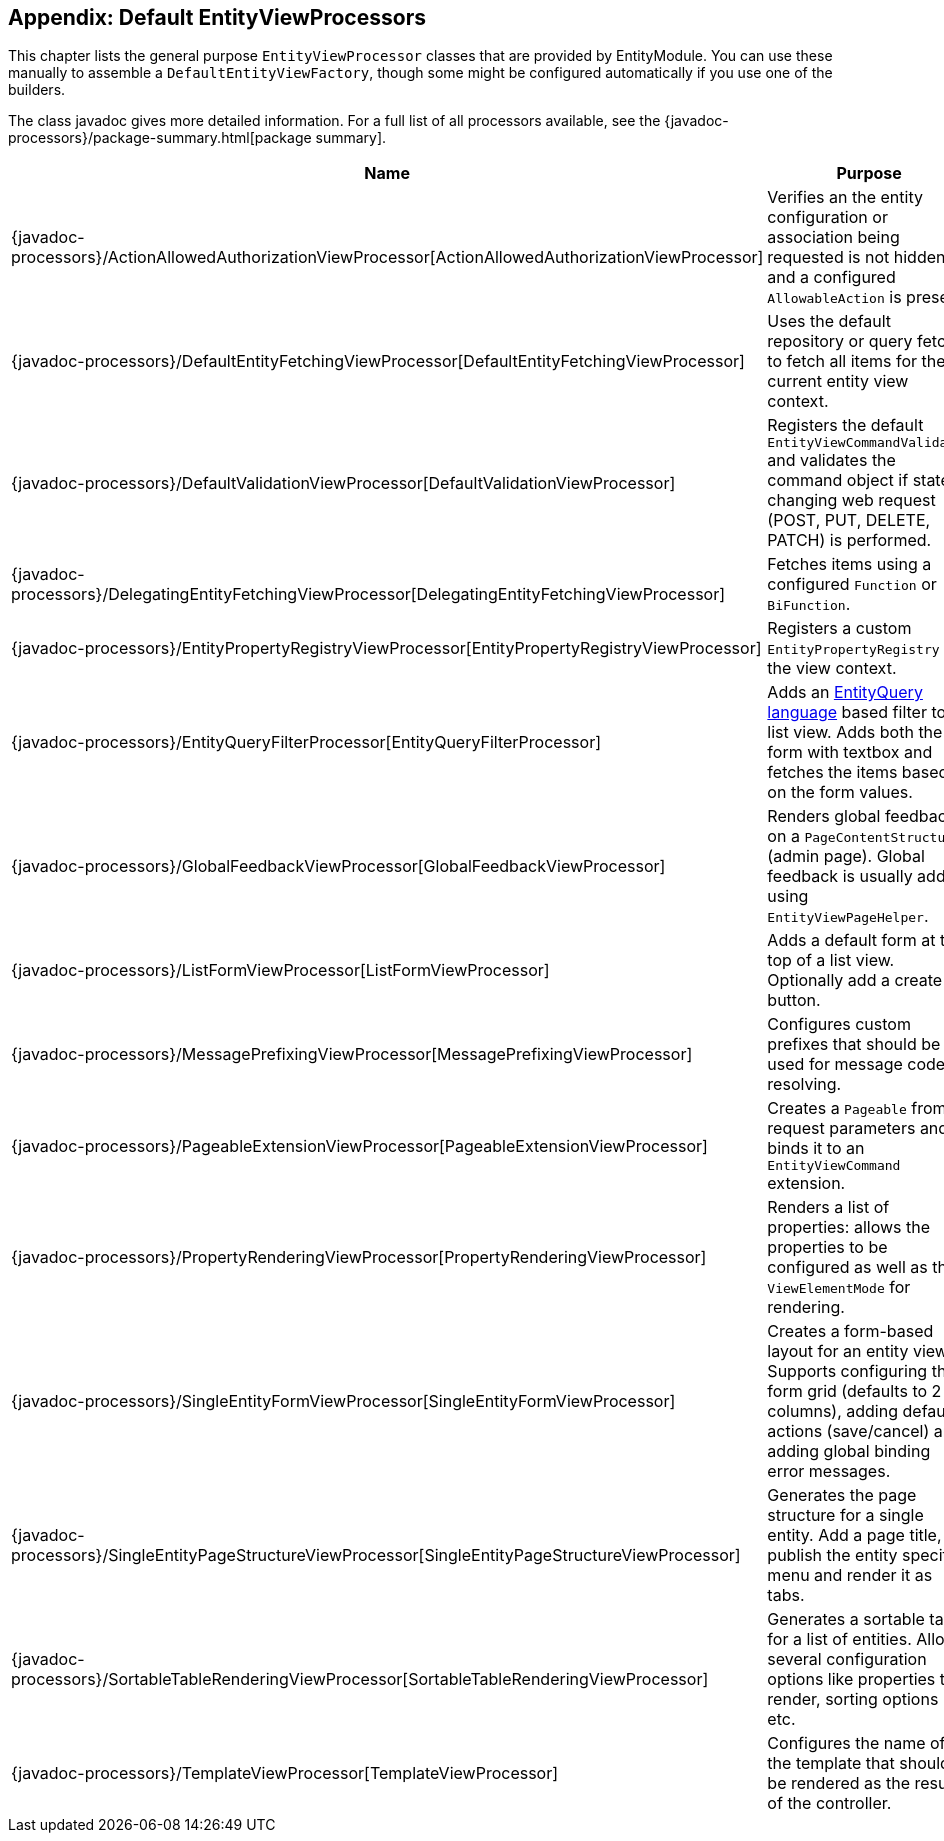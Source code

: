 [[appendix-view-processors]]
== Appendix: Default EntityViewProcessors

This chapter lists the general purpose `EntityViewProcessor` classes that are provided by EntityModule.
You can use these manually to assemble a `DefaultEntityViewFactory`, though some might be configured automatically if you use one of the builders.

The class javadoc gives more detailed information.
For a full list of all processors available, see the {javadoc-processors}/package-summary.html[package summary].


[cols="1,3",options=header,]
|===

| Name
| Purpose

| {javadoc-processors}/ActionAllowedAuthorizationViewProcessor[ActionAllowedAuthorizationViewProcessor]
| Verifies an the entity configuration or association being requested is not hidden, and a configured `AllowableAction` is present.

| {javadoc-processors}/DefaultEntityFetchingViewProcessor[DefaultEntityFetchingViewProcessor]
| Uses the default repository or query fetcher to fetch all items for the current entity view context.

| {javadoc-processors}/DefaultValidationViewProcessor[DefaultValidationViewProcessor]
| Registers the default `EntityViewCommandValidator` and validates the command object if state changing web request (POST, PUT, DELETE, PATCH) is performed.

| {javadoc-processors}/DelegatingEntityFetchingViewProcessor[DelegatingEntityFetchingViewProcessor]
| Fetches items using a configured `Function` or `BiFunction`.

| {javadoc-processors}/EntityPropertyRegistryViewProcessor[EntityPropertyRegistryViewProcessor]
| Registers a custom `EntityPropertyRegistry` on the view context.

| {javadoc-processors}/EntityQueryFilterProcessor[EntityQueryFilterProcessor]
| Adds an <<entity-query-language,EntityQuery language>> based filter to a list view.
Adds both the form with textbox and fetches the items based on the form values.

| {javadoc-processors}/GlobalFeedbackViewProcessor[GlobalFeedbackViewProcessor]
| Renders global feedback on a `PageContentStructure` (admin page).
 Global feedback is usually added using `EntityViewPageHelper`.

| {javadoc-processors}/ListFormViewProcessor[ListFormViewProcessor]
| Adds a default form at the top of a list view.
Optionally add a create button.

| {javadoc-processors}/MessagePrefixingViewProcessor[MessagePrefixingViewProcessor]
| Configures custom prefixes that should be used for message code resolving.

| {javadoc-processors}/PageableExtensionViewProcessor[PageableExtensionViewProcessor]
| Creates a `Pageable` from request parameters and binds it to an `EntityViewCommand` extension.

| {javadoc-processors}/PropertyRenderingViewProcessor[PropertyRenderingViewProcessor]
| Renders a list of properties: allows the properties to be configured as well as the `ViewElementMode` for rendering.

| {javadoc-processors}/SingleEntityFormViewProcessor[SingleEntityFormViewProcessor]
| Creates a form-based layout for an entity view.
Supports configuring the form grid (defaults to 2 columns), adding default actions (save/cancel) and adding global binding error messages.

| {javadoc-processors}/SingleEntityPageStructureViewProcessor[SingleEntityPageStructureViewProcessor]
| Generates the page structure for a single entity.
Add a page title, publish the entity specific menu and render it as tabs.

| {javadoc-processors}/SortableTableRenderingViewProcessor[SortableTableRenderingViewProcessor]
| Generates a sortable table for a list of entities.
Allows several configuration options like properties to render, sorting options etc.

| {javadoc-processors}/TemplateViewProcessor[TemplateViewProcessor]
| Configures the name of the template that should be rendered as the result of the controller.

|===

